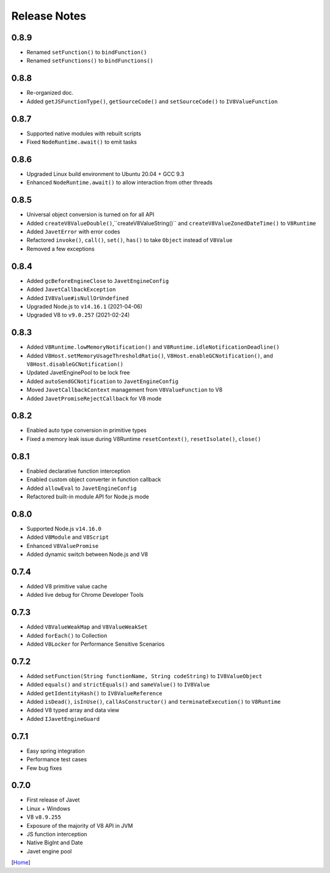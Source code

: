 =============
Release Notes
=============

0.8.9
-----

* Renamed ``setFunction()`` to ``bindFunction()``
* Renamed ``setFunctions()`` to ``bindFunctions()``

0.8.8
-----

* Re-organized doc.
* Added ``getJSFunctionType()``, ``getSourceCode()`` and ``setSourceCode()`` to ``IV8ValueFunction``

0.8.7
-----

* Supported native modules with rebuilt scripts
* Fixed ``NodeRuntime.await()`` to emit tasks

0.8.6
-----

* Upgraded Linux build environment to Ubuntu 20.04 + GCC 9.3
* Enhanced ``NodeRuntime.await()`` to allow interaction from other threads

0.8.5
-----

* Universal object conversion is turned on for all API
* Added ``createV8ValueDouble()``,``createV8ValueString()`` and ``createV8ValueZonedDateTime()`` to ``V8Runtime``
* Added ``JavetError`` with error codes
* Refactored ``invoke()``, ``call()``, ``set()``, ``has()`` to take ``Object`` instead of ``V8Value``
* Removed a few exceptions

0.8.4
-----

* Added ``gcBeforeEngineClose`` to ``JavetEngineConfig``
* Added ``JavetCallbackException``
* Added ``IV8Value#isNullOrUndefined``
* Upgraded Node.js to ``v14.16.1`` (2021-04-06)
* Upgraded V8 to ``v9.0.257`` (2021-02-24)

0.8.3
-----

* Added ``V8Runtime.lowMemoryNotification()`` and ``V8Runtime.idleNotificationDeadline()``
* Added ``V8Host.setMemoryUsageThresholdRatio()``, ``V8Host.enableGCNotification()``, and ``V8Host.disableGCNotification()``
* Updated JavetEnginePool to be lock free
* Added ``autoSendGCNotification`` to ``JavetEngineConfig``
* Moved ``JavetCallbackContext`` management from ``V8ValueFunction`` to V8
* Added ``JavetPromiseRejectCallback`` for V8 mode

0.8.2
-----

* Enabled auto type conversion in primitive types
* Fixed a memory leak issue during V8Runtime ``resetContext()``, ``resetIsolate()``, ``close()``

0.8.1
-----

* Enabled declarative function interception
* Enabled custom object converter in function callback
* Added ``allowEval`` to ``JavetEngineConfig``
* Refactored built-in module API for Node.js mode

0.8.0
-----

* Supported Node.js ``v14.16.0``
* Added ``V8Module`` and ``V8Script``
* Enhanced ``V8ValuePromise``
* Added dynamic switch between Node.js and V8

0.7.4
-----

* Added V8 primitive value cache
* Added live debug for Chrome Developer Tools

0.7.3
-----

* Added ``V8ValueWeakMap`` and ``V8ValueWeakSet``
* Added ``forEach()`` to Collection
* Added ``V8Locker`` for Performance Sensitive Scenarios

0.7.2
-----

* Added ``setFunction(String functionName, String codeString)`` to ``IV8ValueObject``
* Added ``equals()`` and ``strictEquals()`` and ``sameValue()`` to ``IV8Value``
* Added ``getIdentityHash()`` to ``IV8ValueReference``
* Added ``isDead()``, ``isInUse()``, ``callAsConstructor()`` and ``terminateExecution()`` to ``V8Runtime``
* Added V8 typed array and data view
* Added ``IJavetEngineGuard``

0.7.1
-----

* Easy spring integration
* Performance test cases
* Few bug fixes

0.7.0
-----

* First release of Javet
* Linux + Windows
* V8 ``v8.9.255``
* Exposure of the majority of V8 API in JVM
* JS function interception
* Native BigInt and Date
* Javet engine pool

[`Home <../README.rst>`_]
